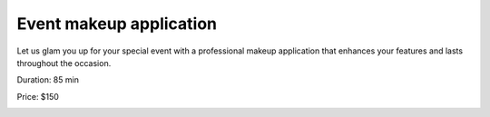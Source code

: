 .. modified_time: 2025-01-17T20:19:25.891Z

.. _h.1ci8hympxrr4:

Event makeup application
========================

Let us glam you up for your special event with a professional makeup
application that enhances your features and lasts throughout the
occasion.

Duration: 85 min

Price: $150

|image1|

.. |image1| image:: images/3.01-1.png

